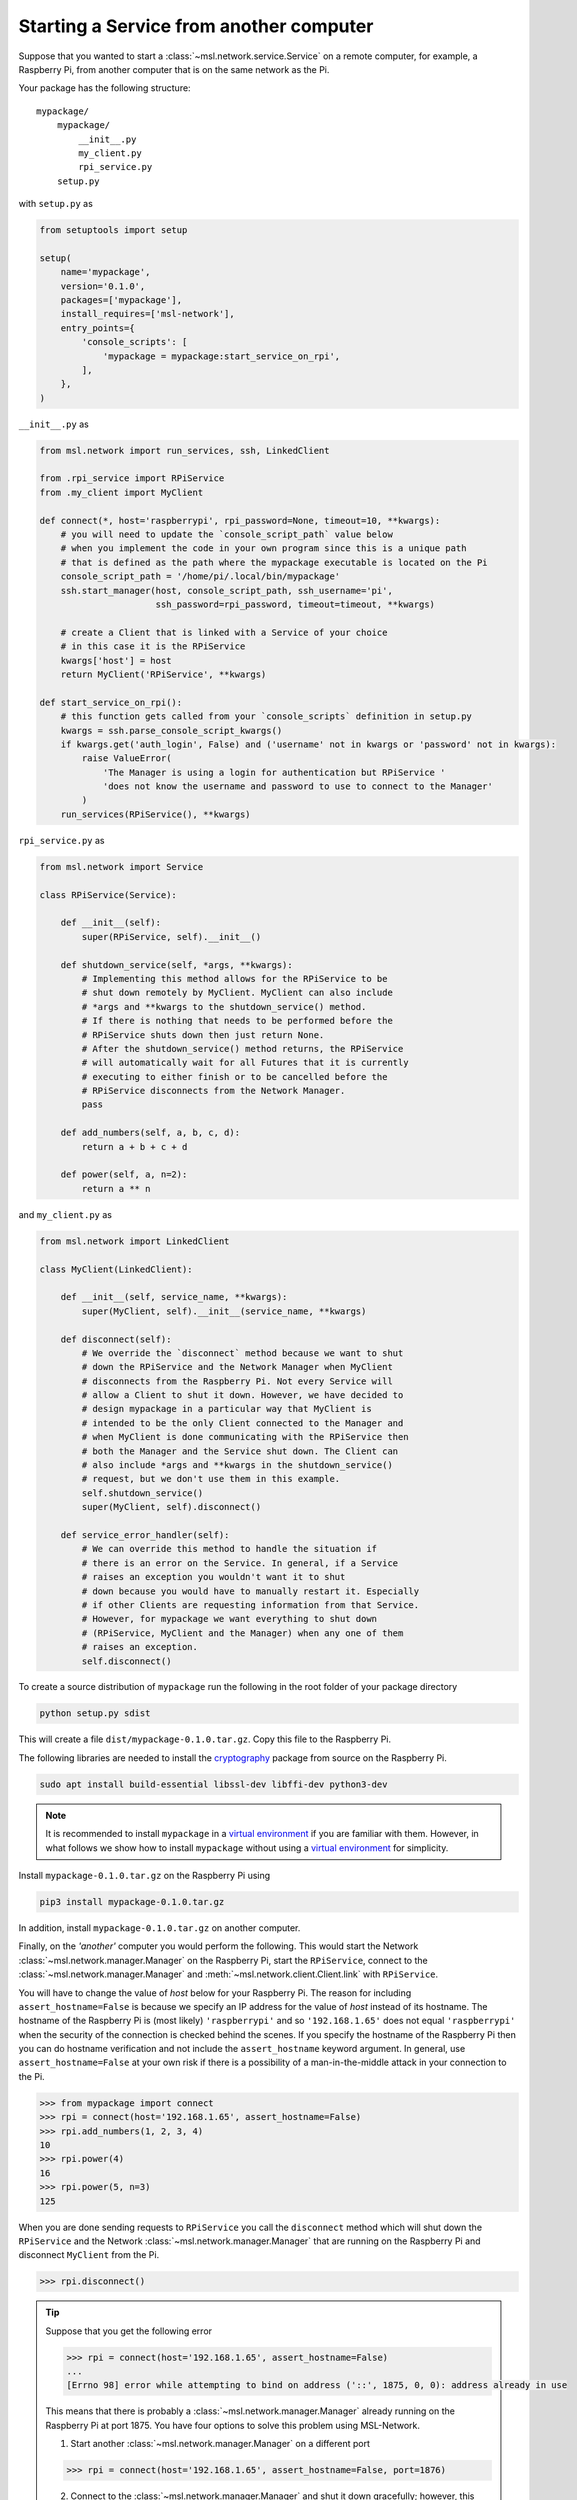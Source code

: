 .. _ssh-example:

========================================
Starting a Service from another computer
========================================

Suppose that you wanted to start a :class:`~msl.network.service.Service` on a remote computer,
for example, a Raspberry Pi, from another computer that is on the same network as the Pi.

Your package has the following structure::

    mypackage/
        mypackage/
            __init__.py
            my_client.py
            rpi_service.py
        setup.py

with ``setup.py`` as

.. code-block:: python

    from setuptools import setup

    setup(
        name='mypackage',
        version='0.1.0',
        packages=['mypackage'],
        install_requires=['msl-network'],
        entry_points={
            'console_scripts': [
                'mypackage = mypackage:start_service_on_rpi',
            ],
        },
    )

``__init__.py`` as

.. code-block:: python

    from msl.network import run_services, ssh, LinkedClient

    from .rpi_service import RPiService
    from .my_client import MyClient

    def connect(*, host='raspberrypi', rpi_password=None, timeout=10, **kwargs):
        # you will need to update the `console_script_path` value below
        # when you implement the code in your own program since this is a unique path
        # that is defined as the path where the mypackage executable is located on the Pi
        console_script_path = '/home/pi/.local/bin/mypackage'
        ssh.start_manager(host, console_script_path, ssh_username='pi',
                          ssh_password=rpi_password, timeout=timeout, **kwargs)

        # create a Client that is linked with a Service of your choice
        # in this case it is the RPiService
        kwargs['host'] = host
        return MyClient('RPiService', **kwargs)

    def start_service_on_rpi():
        # this function gets called from your `console_scripts` definition in setup.py
        kwargs = ssh.parse_console_script_kwargs()
        if kwargs.get('auth_login', False) and ('username' not in kwargs or 'password' not in kwargs):
            raise ValueError(
                'The Manager is using a login for authentication but RPiService '
                'does not know the username and password to use to connect to the Manager'
            )
        run_services(RPiService(), **kwargs)

``rpi_service.py`` as

.. code-block:: python

    from msl.network import Service

    class RPiService(Service):

        def __init__(self):
            super(RPiService, self).__init__()

        def shutdown_service(self, *args, **kwargs):
            # Implementing this method allows for the RPiService to be
            # shut down remotely by MyClient. MyClient can also include
            # *args and **kwargs to the shutdown_service() method.
            # If there is nothing that needs to be performed before the
            # RPiService shuts down then just return None.
            # After the shutdown_service() method returns, the RPiService
            # will automatically wait for all Futures that it is currently
            # executing to either finish or to be cancelled before the
            # RPiService disconnects from the Network Manager.
            pass

        def add_numbers(self, a, b, c, d):
            return a + b + c + d

        def power(self, a, n=2):
            return a ** n

and ``my_client.py`` as

.. code-block:: python

    from msl.network import LinkedClient

    class MyClient(LinkedClient):

        def __init__(self, service_name, **kwargs):
            super(MyClient, self).__init__(service_name, **kwargs)

        def disconnect(self):
            # We override the `disconnect` method because we want to shut
            # down the RPiService and the Network Manager when MyClient
            # disconnects from the Raspberry Pi. Not every Service will
            # allow a Client to shut it down. However, we have decided to
            # design mypackage in a particular way that MyClient is
            # intended to be the only Client connected to the Manager and
            # when MyClient is done communicating with the RPiService then
            # both the Manager and the Service shut down. The Client can
            # also include *args and **kwargs in the shutdown_service()
            # request, but we don't use them in this example.
            self.shutdown_service()
            super(MyClient, self).disconnect()

        def service_error_handler(self):
            # We can override this method to handle the situation if
            # there is an error on the Service. In general, if a Service
            # raises an exception you wouldn't want it to shut
            # down because you would have to manually restart it. Especially
            # if other Clients are requesting information from that Service.
            # However, for mypackage we want everything to shut down
            # (RPiService, MyClient and the Manager) when any one of them
            # raises an exception.
            self.disconnect()

To create a source distribution of ``mypackage`` run the following in the root folder of your
package directory

.. code-block:: console

   python setup.py sdist

This will create a file ``dist/mypackage-0.1.0.tar.gz``. Copy this file to the Raspberry Pi.

The following libraries are needed to install the cryptography_ package from source on the Raspberry Pi.

.. code-block:: console

   sudo apt install build-essential libssl-dev libffi-dev python3-dev

.. note::

   It is recommended to install ``mypackage`` in a `virtual environment`_ if you are familiar
   with them. However, in what follows we show how to install ``mypackage`` without using a
   `virtual environment`_ for simplicity.

Install ``mypackage-0.1.0.tar.gz`` on the Raspberry Pi using

.. code-block:: console

   pip3 install mypackage-0.1.0.tar.gz

In addition, install ``mypackage-0.1.0.tar.gz`` on another computer.

Finally, on the *'another'* computer you would perform the following. This would
start the Network :class:`~msl.network.manager.Manager` on the Raspberry Pi, start
the ``RPiService``, connect to the :class:`~msl.network.manager.Manager`
and :meth:`~msl.network.client.Client.link` with ``RPiService``.

You will have to change the value of *host* below for your Raspberry Pi. The reason for including
``assert_hostname=False`` is because we specify an IP address for the value of `host` instead of its
hostname. The hostname of the Raspberry Pi is (most likely) ``'raspberrypi'`` and so ``'192.168.1.65'``
does not equal ``'raspberrypi'`` when the security of the connection is checked behind the scenes.
If you specify the hostname of the Raspberry Pi then you can do hostname verification and not include
the ``assert_hostname`` keyword argument. In general, use ``assert_hostname=False`` at your own risk
if there is a possibility of a man-in-the-middle attack in your connection to the Pi.

.. code-block:: pycon

    >>> from mypackage import connect
    >>> rpi = connect(host='192.168.1.65', assert_hostname=False)
    >>> rpi.add_numbers(1, 2, 3, 4)
    10
    >>> rpi.power(4)
    16
    >>> rpi.power(5, n=3)
    125

When you are done sending requests to ``RPiService`` you call the ``disconnect`` method which
will shut down the ``RPiService`` and the Network :class:`~msl.network.manager.Manager` that are
running on the Raspberry Pi and disconnect ``MyClient`` from the Pi.

.. code-block:: pycon

    >>> rpi.disconnect()

.. tip::

   Suppose that you get the following error

   .. code-block:: pycon

      >>> rpi = connect(host='192.168.1.65', assert_hostname=False)
      ...
      [Errno 98] error while attempting to bind on address ('::', 1875, 0, 0): address already in use

   This means that there is probably a :class:`~msl.network.manager.Manager` already running
   on the Raspberry Pi at port 1875. You have four options to solve this problem using MSL-Network.

   (1) Start another :class:`~msl.network.manager.Manager` on a different port

   .. code-block:: pycon

      >>> rpi = connect(host='192.168.1.65', assert_hostname=False, port=1876)

   (2) Connect to the :class:`~msl.network.manager.Manager` and shut it down gracefully;
       however, this requires that you are an administrator of that :class:`~msl.network.manager.Manager`.
       See the ``user`` command in :ref:`network-cli` for more details on how to create a user that
       is an administrator.

   .. code-block:: pycon

      >>> from msl.network import connect, constants
      >>> cxn = connect(host='192.168.1.65', assert_hostname=False)
      >>> cxn.admin_request(constants.SHUTDOWN_MANAGER)

   (3) Kill the :class:`~msl.network.manager.Manager`

   .. code-block:: pycon

      >>> from msl.network import ssh
      >>> ssh_client = ssh.connect('pi@192.168.1.65')
      >>> out = ssh.exec_command(ssh_client, 'ps aux | grep mypackage')
      >>> print('\n'.join(out))
      pi  1367  0.1  2.2  63164 21380 pts/0  Sl+  12:21  0:01 /usr/bin/python3 .local/bin/mypackage
      pi  4341  0.0  0.2   4588  2512 ?      Ss   12:30  0:00 bash -c ps aux | grep mypackage
      pi  4343  0.0  0.0   4368   540 ?      S    12:30  0:00 grep mypackage
      >>> ssh.exec_command(ssh_client, 'sudo kill -9 1367')
      []
      >>> ssh_client.close()

   (4) Reboot the remote computer

   .. code-block:: pycon

      >>> from msl.network import ssh
      >>> ssh_client = ssh.connect('pi@192.168.1.65')
      >>> ssh.exec_command(ssh_client, 'sudo reboot')
      []
      >>> ssh_client.close()

.. _cryptography: https://cryptography.io/en/latest/
.. _virtual environment: https://docs.python.org/3/tutorial/venv.html
